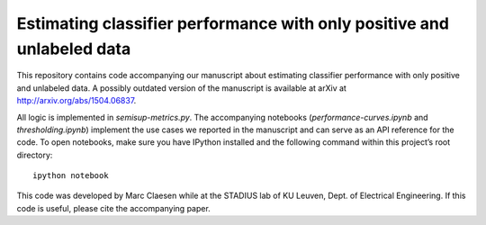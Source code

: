 Estimating classifier performance with only positive and unlabeled data
=========================================================================

This repository contains code accompanying our manuscript about estimating classifier performance with only positive and unlabeled data. 
A possibly outdated version of the manuscript is available at arXiv at http://arxiv.org/abs/1504.06837.

All logic is implemented in `semisup-metrics.py`. The accompanying notebooks (`performance-curves.ipynb` and `thresholding.ipynb`) implement
the use cases we reported in the manuscript and can serve as an API reference for the code. To open notebooks, make sure you have IPython
installed and the following command within this project’s root directory::

    ipython notebook

This code was developed by Marc Claesen while at the STADIUS lab of KU Leuven, Dept. of Electrical Engineering. If this code is useful,
please cite the accompanying paper.
